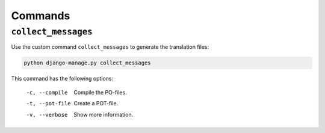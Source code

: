 Commands
========


``collect_messages``
--------------------

Use the custom command ``collect_messages`` to generate the translation files:

.. code-block:: bash

    python django-manage.py collect_messages

This command has the following options:

    -c, --compile   Compile the PO-files.
    -t, --pot-file  Create a POT-file.
    -v, --verbose   Show more information.
